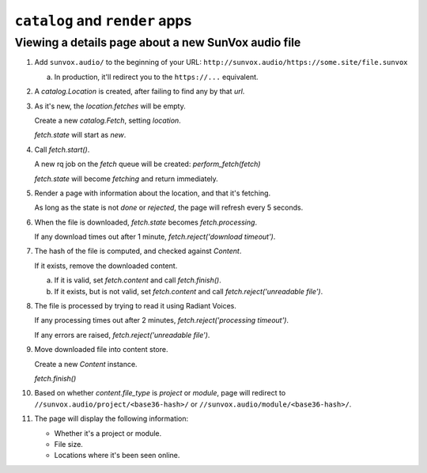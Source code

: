 ===============================
``catalog`` and ``render`` apps
===============================

Viewing a details page about a new SunVox audio file
----------------------------------------------------

1.  Add ``sunvox.audio/`` to the beginning of your URL:
    ``http://sunvox.audio/https://some.site/file.sunvox``

    a.  In production, it'll redirect you to the ``https://...`` equivalent.

2.  A *catalog.Location* is created, after failing to find any by that *url*.

3.  As it's new, the *location.fetches* will be empty.

    Create a new *catalog.Fetch*, setting *location*.

    *fetch.state* will start as *new*.

4.  Call *fetch.start()*.

    A new rq job on the *fetch* queue will be created: *perform_fetch(fetch)*

    *fetch.state* will become *fetching* and return immediately.

5.  Render a page with information about the location, and that it's fetching.

    As long as the state is not *done* or *rejected*, the page will refresh every 5 seconds.

6.  When the file is downloaded, *fetch.state* becomes *fetch.processing*.

    If any download times out after 1 minute, *fetch.reject('download timeout')*.

7.  The hash of the file is computed, and checked against *Content*.

    If it exists, remove the downloaded content.

    a.  If it is valid, set *fetch.content* and call *fetch.finish()*.

    b.  If it exists, but is not valid, set *fetch.content* and call *fetch.reject('unreadable file')*.

8.  The file is processed by trying to read it using Radiant Voices.

    If any processing times out after 2 minutes, *fetch.reject('processing timeout')*.

    If any errors are raised, *fetch.reject('unreadable file')*.

9.  Move downloaded file into content store.

    Create a new *Content* instance.

    *fetch.finish()*

10. Based on whether *content.file_type* is *project* or *module*, page will redirect to
    ``//sunvox.audio/project/<base36-hash>/`` or ``//sunvox.audio/module/<base36-hash>/``.

11. The page will display the following information:

    -   Whether it's a project or module.

    -   File size.

    -   Locations where it's been seen online.
